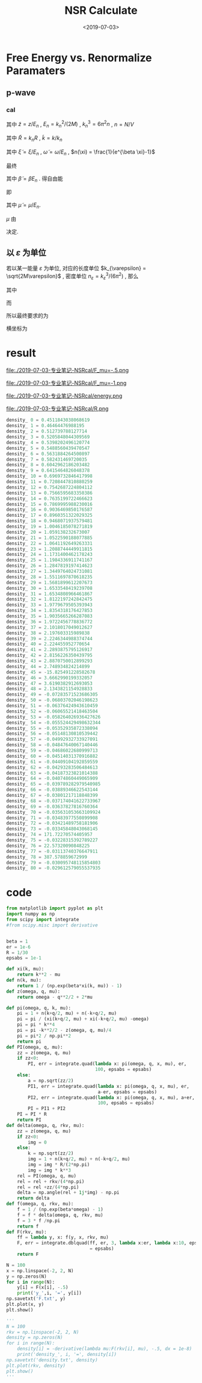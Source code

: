 #+TITLE: NSR Calculate
#+DATE: <2019-07-03>
#+CATEGORIES: 专业笔记
#+TAGS: 物理, NSR Calculate
#+HTML: <!-- toc -->
#+HTML: <!-- more -->

* Free Energy vs. Renormalize Paramaters

** p-wave

*** cal

\begin{align}
  \delta^p(\vec{q}, z) =& \mathrm{Arg}\left[ \frac{Mk_{n^2}}{2}\frac{1}{R}
                 \left(
             \frac{1}{4\pi}\cdot \frac{2R}{k_n^2 v}
            + \tilde{z}\cdot\frac{1}{4\pi} 
           + \frac{2 R}{M k_n^2}\Pi_r(\vec{q},z) 
                 \right)
                \right] \\
       =& \mathrm{Arg}\left[
             \frac{1}{4\pi}\cdot \frac{2R}{k_n^2 v}
            + \tilde{z}\cdot\frac{1}{4\pi} 
           + \frac{2 R}{M k_n^2}\Pi_r(\vec{q},z + \mathrm{i}0^+) 
                \right]
\end{align}
其中 $\tilde{z}=z/E_n$ , $E_n = k_n^2/(2M)$ , $k_n^3 = 6\pi^2n$ , $n =
N/V$
\begin{align}
  \frac{2 R}{M k_n^2}\Pi_r(\vec{q},z) =& (k_n R)\cdot\Pi_r \cdot \frac{2}{Mk_n^3}\\
  =& \tilde{R}\left[
     \frac{2}{Mk_n^3}\left( -\frac{M}{V} \right)\sum_{\vec{k}}1
     - \tilde{z}E_n \frac{M^2}{V}\frac{2}{Mk_n^3}\sum_{\vec{k}}\frac{1}{k^2}
     + \frac{2}{Mk_n^3}\Pi^{l=1}(\vec{q},z)
    \right] \\
  =& \tilde{R}\left[ 
           -\frac{1}{\pi^2}\int \mathrm{d}\tilde{k}\cdot \tilde{k}^2
           -\tilde{z} \frac{1}{2\pi^2}\int \mathrm{d}\tilde{k}
           +\tilde{\Pi}^{l=1}
          \right]
\end{align}
其中 $\tilde{R} = k_nR$ , $\tilde{k} = k/k_n$
\begin{align}
  \tilde{\Pi}^{l=1} = &\frac{2}{Mk_n^3}\Pi^{l=1}(\vec{q},\omega) \\
   =& \frac{2}{Mk_n^3}\frac{1}{V}\frac{V}{(2\pi)^3}\int \mathrm{d}\tilde{k}
    \left[
       k^2 \cdot 4\pi |Y_{lm}(\hat{k})|^2 
       \frac{1+n(\xi_{\vec{k}+\vec{q}/2}) + n(\xi_{-\vec{k}+\vec{q}/2})}
          {\xi_{\vec{k}+\vec{q}/2} + \xi_{-\vec{k}+\vec{q}/2} - \omega}
    \right] \\
   =& \frac{2}{\pi^2}\int \mathrm{d}\tilde{k}\cdot\tilde{k}^4\left[
           \frac{1+n(\xi_{\vec{k}+\vec{q}/2}) + n(\xi_{-\vec{k}+\vec{q}/2})}
          {\tilde{\xi}_{\vec{k}+\vec{q}/2} + \tilde{\xi}_{-\vec{k}+\vec{q}/2} - \tilde{\omega}}
             \right]
\end{align}
其中 $\tilde{\xi} = \xi/E_n$ , $\tilde{\omega} = \omega/E_n$ , $n(\xi)
= \frac{1}{e^{\beta \xi}-1}$

最终
\begin{align}
  \frac{\tilde{\Omega}}{N E_n} =& \frac{1}{N E_n}
    \frac{V}{(2\pi^3)}\int \mathrm{d}^3\vec{q}
   \cdot \int \frac{\mathrm{d}\omega}{\pi}\cdot \frac{1}{e^{\beta\omega}-1} \delta^p \\
   =& \frac{3}{\pi} \int \mathrm{d}\tilde{q}\cdot \tilde{q}^2
     \int_{-\infty}^{+\infty}\mathrm{d}\tilde{\omega}
      \cdot \frac{1}{e^{\tilde{\beta}\tilde{\omega}}-1} \tilde{\delta}^p(\vec{q},z)
\end{align}
其中 $\tilde{\beta} = \beta E_n$ . 得自由能
\begin{align}
  \frac{F}{NE_n} = \frac{\tilde{\Omega}}{N E_n} -\frac{\mu}{E_n}
\end{align}
即
\begin{align}
   f(\tilde{\mu}, \tilde{R}) = \tilde{\Omega}'(\tilde{\mu}, \tilde{R})-\tilde{\mu}
\end{align}
其中 $\tilde{\mu} = \mu/E_n$.

$\mu$ 由 
\begin{align}
  N = - \frac{\partial\Omega}{\partial \mu}
\end{align}
决定.

** 以 $\varepsilon$ 为单位

若以某一能量 $\varepsilon$ 为单位, 对应的长度单位 $k_{\varepsilon} =
\sqrt{2M\varepsilon}$  , 密度单位 $n_{\varepsilon} =
k_{\varepsilon}^3/(6\pi^2)$ , 那么
\begin{align}
\frac{\Omega}{N \varepsilon} = & \frac{n_{\varepsilon}}{n}\int 
        \mathrm{d}\tilde{q}\cdot \tilde{q}^2
     \int_{-\infty}^{+\infty}\mathrm{d}\tilde{\omega}
      \cdot\frac{3}{\pi}\cdot \frac{1}{e^{\tilde{\beta}\tilde{\omega}}-1} 
       \tilde{\delta}^p(\vec{q},z) \\
= & \frac{n_{\varepsilon}}{n}\int 
        \mathrm{d}\tilde{q}\cdot \tilde{q}^2
     \int_{-\infty}^{+\infty}\mathrm{d}\tilde{\omega}
      \cdot f(\tilde{q}, \tilde{\omega}, \tilde{\mu}, \tilde{\beta})
\end{align}
其中
\begin{align}
  f(\tilde{q}, \tilde{\omega}, \tilde{\mu}, \tilde{\beta}) = 
    \frac{3}{\pi}\cdot \frac{1}{e^{\tilde{\beta}\tilde{\omega}}-1} 
       \tilde{\delta}^p(\vec{q},z)
\end{align}
而
\begin{align}
  \frac{n}{n_{\varepsilon}} =& - \frac{1}{n_{\varepsilon}V}
        \frac{\partial\Omega}{\partial\mu} 
  =- \frac{1}{n_{\varepsilon}V}
        \frac{\partial\Omega/\mu}{\partial\tilde{\mu}}\\
  =& - \frac{1}{n_{\varepsilon}V}
        \frac{\partial}{\partial\tilde{\mu}}\left[
    V n_{\varepsilon} \int 
        \mathrm{d}\tilde{q}\cdot \tilde{q}^2
     \int_{-\infty}^{+\infty}\mathrm{d}\tilde{\omega}
      \cdot f(\tilde{q}, \tilde{\omega}, \tilde{\mu}, \tilde{\beta})
    \right] \\
 =& - \frac{\partial}{\partial\tilde{\mu}}\left[
     \int \mathrm{d}\tilde{q}\cdot \tilde{q}^2
     \int_{-\infty}^{+\infty}\mathrm{d}\tilde{\omega}
      \cdot f(\tilde{q}, \tilde{\omega}, \tilde{\mu}, \tilde{\beta})
    \right]
\end{align}
所以最终要求的为
\begin{align}
  \frac{\Delta F}{NE_n} =& \frac{\Omega}{NE_n} + \frac{\mu}{E_n} \\
   =&\frac{\Omega}{N\varepsilon}\left( \frac{\varepsilon}{E_n} \right)
     + \tilde{\mu} \left( \frac{\varepsilon}{E_n} \right) \\
  =&  \left( \frac{n_{\varepsilon}}{n} \right)^{5/3}
      \int\mathrm{d}\tilde{q}\cdot \tilde{q}^2
     \int_{-\infty}^{+\infty}\mathrm{d}\tilde{\omega}
      \cdot f(\tilde{q}, \tilde{\omega}, \tilde{\mu}, \tilde{\beta})
     + \tilde{\mu} \left( \frac{n_{\varepsilon}}{n} \right)^{2/3} \\
\end{align}
横坐标为
\begin{align}
  \frac{2R}{k_n^2v} = \frac{2R}{k_{\varepsilon v}}\cdot
  \left( \frac{n_{\varepsilon}}{n} \right)^{2/3}
\end{align}

* result

file:./2019-07-03-专业笔记-NSRcal/F_mu=-.5.png

file:./2019-07-03-专业笔记-NSRcal/F_mu=-1.png

file:./2019-07-03-专业笔记-NSRcal/energy.png

file:./2019-07-03-专业笔记-NSRcal/R.png

#+BEGIN_SRC python
density_ 0 = 0.4511843038068619
density_ 1 = 0.46464476988195
density_ 2 = 0.512739788127714
density_ 3 = 0.5205848044309569
density_ 4 = 0.5398202496120774
density_ 5 = 0.5488560439470547
density_ 6 = 0.5631884264500897
density_ 7 = 0.582431469720035
density_ 8 = 0.6042962186203482
density_ 9 = 0.6415464826048378
density_ 10 = 0.6969732846417998
density_ 11 = 0.7208447810880259
density_ 12 = 0.7542687224804112
density_ 13 = 0.7566595683350386
density_ 14 = 0.7635199722466623
density_ 15 = 0.7869995988230016
density_ 16 = 0.9036469850176587
density_ 17 = 0.8960351322029325
density_ 18 = 0.9468071937579481
density_ 19 = 1.0046185078271819
density_ 20 = 1.059138232673007
density_ 21 = 1.0522590188077885
density_ 22 = 1.0641192649263331
density_ 23 = 1.2088744449911815
density_ 24 = 1.1731400462178243
density_ 25 = 1.1984336911741167
density_ 26 = 1.2847819197414623
density_ 27 = 1.3449764024731081
density_ 28 = 1.5511697870618235
density_ 29 = 1.5681899612207673
density_ 30 = 1.6533548419239708
density_ 31 = 1.6534808966461867
density_ 32 = 1.8122197242842475
density_ 33 = 1.9779679505393943
density_ 34 = 1.8354318176427853
density_ 35 = 1.9035665266287083
density_ 36 = 1.9722456778836772
density_ 37 = 2.1018017049012627
density_ 38 = 2.197603315989838
density_ 39 = 2.2246344988374744
density_ 40 = 2.224455952770654
density_ 41 = 2.2893875795126917
density_ 42 = 2.8156226350439795
density_ 43 = 2.8870750012899293
density_ 44 = 2.748934824214899
density_ 45 = -15.825491228582678
density_ 46 = 3.6662990199332057
density_ 47 = 3.6190382912693053
density_ 48 = 2.1343821154928833
density_ 49 = -0.07283571523686305
density_ 50 = -0.06803702046198623
density_ 51 = -0.06376424943610459
density_ 52 = -0.06065521418463504
density_ 53 = -0.058264026936427626
density_ 54 = -0.055524429498632344
density_ 55 = -0.05352935872338094
density_ 56 = -0.05148130810539442
density_ 57 = -0.04992932733927091
density_ 58 = -0.04847640067140446
density_ 59 = -0.04686022680999713
density_ 60 = -0.04514031370916882
density_ 61 = -0.04409104192859559
density_ 62 = -0.04293283506484613
density_ 63 = -0.04187323821014388
density_ 64 = -0.04074860449065909
density_ 65 = -0.039789282979540985
density_ 66 = -0.03889346622543144
density_ 67 = -0.03801217118848399
density_ 68 = -0.037174041622733967
density_ 69 = -0.03637827816760364
density_ 70 = -0.035631053663109924
density_ 71 = -0.03483977550899908
density_ 72 = -0.03421489758181906
density_ 73 = -0.03345848043068145
density_ 74 = 171.72270574405957
density_ 75 = -0.03228315392789227
density_ 76 = 22.57320090848225
density_ 77 = -0.03113740376647911
density_ 78 = 387.578859672999
density_ 79 = -0.030095748115854803
density_ 80 = -0.029612579055537935
#+END_SRC

* code

#+BEGIN_SRC python
from matplotlib import pyplot as plt
import numpy as np
from scipy import integrate
#from scipy.misc import derivative


beta = 1
er = 1e-6
R = 1/30
epsabs = 1e-1

def xi(k, mu):
    return k**2 - mu
def n(k, mu):
    return 1 / (np.exp(beta*xi(k, mu)) - 1)
def z(omega, q, mu):
    return omega - q**2/2 + 2*mu

def pi(omega, q, k, mu):
    pi = 1 + n(k+q/2, mu) + n(-k+q/2, mu)
    pi = pi / (xi(k+q/2, mu) + xi(-k+q/2, mu) -omega)
    pi = pi * k**4
    pi = pi -k**2/2 - z(omega, q, mu)/4
    pi = pi*2 / np.pi**2
    return pi
def PI(omega, q, mu):
    zz = z(omega, q, mu)
    if zz<0:
        PI, err = integrate.quad(lambda x: pi(omega, q, x, mu), er,
                                 100, epsabs = epsabs)
    else:
        a = np.sqrt(zz/2)
        PI1, err = integrate.quad(lambda x: pi(omega, q, x, mu), er,
                                  a-er, epsabs = epsabs)
        PI2, err = integrate.quad(lambda x: pi(omega, q, x, mu), a+er,
                                  100, epsabs = epsabs)
        PI = PI1 + PI2
    PI = PI * R
    return PI
def delta(omega, q, rkv, mu):
    zz = z(omega, q, mu)
    if zz<0:
        img = 0
    else:
        k = np.sqrt(zz/2)
        img = 1 + n(k+q/2, mu) + n(-k+q/2, mu)
        img = img * R/(2*np.pi)
        img = img * k**3
    rel = PI(omega, q, mu)
    rel = rel + rkv/(4*np.pi)
    rel = rel +zz/(4*np.pi)
    delta = np.angle(rel + 1j*img) - np.pi
    return delta
def f(omega, q, rkv, mu):
    f = 1 / (np.exp(beta*omega) - 1)
    f = f * delta(omega, q, rkv, mu)
    f = 3 * f /np.pi
    return f
def F(rkv, mu):
    ff = lambda y, x: f(y, x, rkv, mu)
    F, err = integrate.dblquad(ff, er, 3, lambda x:er, lambda x:10, epsabs
                               = epsabs)
    return F

N = 100
x = np.linspace(-2, 2, N)
y = np.zeros(N)
for i in range(N):
    y[i] = F(x[i], -.5)
    print('y_',i, '=', y[i])
np.savetxt('F.txt', y)
plt.plot(x, y)
plt.show()

'''
N = 100
rkv = np.linspace(-2, 2, N)
density = np.zeros(N)
for i in range(N):
    density[i] = -derivative(lambda mu:F(rkv[i], mu), -.5, dx = 1e-8)
    print('density_', i, '=', density[i])
np.savetxt('density.txt', density)
plt.plot(rkv, density)
plt.show()
'''

#+END_SRC
